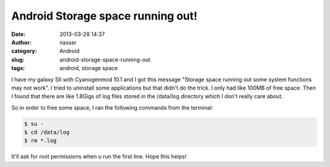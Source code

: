 Android Storage space running out!
##################################
:date: 2013-03-28 14:37
:author: nasser
:category: Android
:slug: android-storage-space-running-out
:tags: android, storage space

I have my galaxy SII with Cyanogenmod 10.1 and I got this message
"Storage space running out some system functions may not work". I tried
to uninstall some applications but that didn't do the trick. I only had
like 100MB of free space. Then I found that there are like 1.8Gigs of
log files stored in the /data/log directory which I don't really care
about.

.. image:: {filename}images/androidStorage.png
    :alt: Android storage warning

So in order to free some space, I ran the following commands from the
terminal:

.. code:: bash

    $ su -
    $ cd /data/log
    $ rm *.log

It'll ask for root permissions when u run the first line.
Hope this helps!
